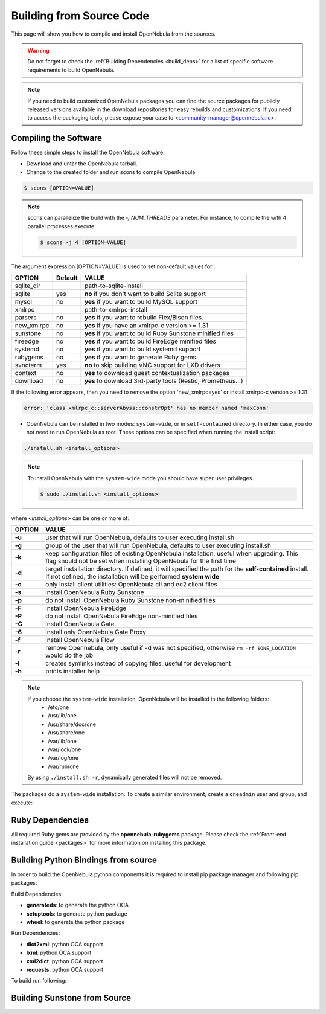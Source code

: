 .. _compile:

================================================================================
Building from Source Code
================================================================================

This page will show you how to compile and install OpenNebula from the sources.

.. warning:: Do not forget to check the :ref:`Building Dependencies <build_deps>` for a list of specific software requirements to build OpenNebula.

.. note::
   If you need to build customized OpenNebula packages you can find the source packages for publicly released versions available in the download repositories for easy rebuilds and customizations. If you need to access the packaging tools, please expose your case to <community-manager@opennebula.io>.

Compiling the Software
================================================================================

Follow these simple steps to install the OpenNebula software:

-  Download and untar the OpenNebula tarball.
-  Change to the created folder and run scons to compile OpenNebula

.. code::

       $ scons [OPTION=VALUE]

.. note::

    scons can parallelize the build with the `-j NUM_THREADS` parameter. For instance, to compile the with 4 parallel processes execute:

    .. code::

        $ scons -j 4 [OPTION=VALUE]

The argument expression [OPTION=VALUE] is used to set non-default values for :

+-------------+---------+--------------------------------------------------------------+
| OPTION      | Default | VALUE                                                        |
+=============+=========+==============================================================+
| sqlite\_dir |         | path-to-sqlite-install                                       |
+-------------+---------+--------------------------------------------------------------+
| sqlite      |  yes    | **no** if you don't want to build Sqlite support             |
+-------------+---------+--------------------------------------------------------------+
| mysql       |  no     | **yes** if you want to build MySQL support                   |
+-------------+---------+--------------------------------------------------------------+
| xmlrpc      |         | path-to-xmlrpc-install                                       |
+-------------+---------+--------------------------------------------------------------+
| parsers     |  no     | **yes** if you want to rebuild Flex/Bison files.             |
+-------------+---------+--------------------------------------------------------------+
| new\_xmlrpc |  no     | **yes** if you have an xmlrpc-c version >= 1.31              |
+-------------+---------+--------------------------------------------------------------+
| sunstone    |  no     | **yes** if you want to build Ruby Sunstone minified files    |
+-------------+---------+--------------------------------------------------------------+
| fireedge    |  no     | **yes** if you want to build FireEdge minified files         |
+-------------+---------+--------------------------------------------------------------+
| systemd     |  no     | **yes** if you want to build systemd support                 |
+-------------+---------+--------------------------------------------------------------+
| rubygems    |  no     | **yes** if you want to generate Ruby gems                    |
+-------------+---------+--------------------------------------------------------------+
| svncterm    |  yes    | **no** to skip building VNC support for LXD drivers          |
+-------------+---------+--------------------------------------------------------------+
| context     |  no     | **yes** to download guest contextualization packages         |
+-------------+---------+--------------------------------------------------------------+
| download    |  no     | **yes** to download 3rd-party tools (Restic, Prometheus...)  |
+-------------+---------+--------------------------------------------------------------+

If the following error appears, then you need to remove the option 'new\_xmlrpc=yes' or install xmlrpc-c version >= 1.31:

.. code::

    error: 'class xmlrpc_c::serverAbyss::constrOpt' has no member named 'maxConn'

-  OpenNebula can be installed in two modes: ``system-wide``, or in ``self-contained`` directory. In either case, you do not need to run OpenNebula as root. These options can be specified when running the install script:

.. code::

    ./install.sh <install_options>

.. note::

    To install OpenNebula with the ``system-wide`` mode you should have super user privileges.

    .. code::

        $ sudo ./install.sh <install_options>

where *<install\_options>* can be one or more of:

+--------+------------------------------------------------------------------------------------------------------------------------------------------------------------------------------+
| OPTION |                                                                                    VALUE                                                                                     |
+========+==============================================================================================================================================================================+
| **-u** | user that will run OpenNebula, defaults to user executing install.sh                                                                                                         |
+--------+------------------------------------------------------------------------------------------------------------------------------------------------------------------------------+
| **-g** | group of the user that will run OpenNebula, defaults to user executing install.sh                                                                                            |
+--------+------------------------------------------------------------------------------------------------------------------------------------------------------------------------------+
| **-k** | keep configuration files of existing OpenNebula installation, useful when upgrading. This flag should not be set when installing OpenNebula for the first time               |
+--------+------------------------------------------------------------------------------------------------------------------------------------------------------------------------------+
| **-d** | target installation directory. If defined, it will specified the path for the **self-contained** install. If not defined, the installation will be performed **system wide** |
+--------+------------------------------------------------------------------------------------------------------------------------------------------------------------------------------+
| **-c** | only install client utilities: OpenNebula cli and ec2 client files                                                                                                           |
+--------+------------------------------------------------------------------------------------------------------------------------------------------------------------------------------+
| **-s** | install OpenNebula Ruby Sunstone                                                                                                                                             |
+--------+------------------------------------------------------------------------------------------------------------------------------------------------------------------------------+
| **-p** | do not install OpenNebula Ruby Sunstone non-minified files                                                                                                                   |
+--------+------------------------------------------------------------------------------------------------------------------------------------------------------------------------------+
| **-F** | install OpenNebula FireEdge                                                                                                                                                  |
+--------+------------------------------------------------------------------------------------------------------------------------------------------------------------------------------+
| **-P** | do not install OpenNebula FireEdge non-minified files                                                                                                                        |
+--------+------------------------------------------------------------------------------------------------------------------------------------------------------------------------------+
| **-G** | install OpenNebula Gate                                                                                                                                                      |
+--------+------------------------------------------------------------------------------------------------------------------------------------------------------------------------------+
| **-6** | install only OpenNebula Gate Proxy                                                                                                                                           |
+--------+------------------------------------------------------------------------------------------------------------------------------------------------------------------------------+
| **-f** | install OpenNebula Flow                                                                                                                                                      |
+--------+------------------------------------------------------------------------------------------------------------------------------------------------------------------------------+
| **-r** | remove Opennebula, only useful if -d was not specified, otherwise ``rm -rf $ONE_LOCATION`` would do the job                                                                  |
+--------+------------------------------------------------------------------------------------------------------------------------------------------------------------------------------+
| **-l** | creates symlinks instead of copying files, useful for development                                                                                                            |
+--------+------------------------------------------------------------------------------------------------------------------------------------------------------------------------------+
| **-h** | prints installer help                                                                                                                                                        |
+--------+------------------------------------------------------------------------------------------------------------------------------------------------------------------------------+

.. note::

    If you choose the ``system-wide`` installation, OpenNebula will be installed in the following folders:
        -   /etc/one
        -   /usr/lib/one
        -   /usr/share/doc/one
        -   /usr/share/one
        -   /var/lib/one
        -   /var/lock/one
        -   /var/log/one
        -   /var/run/one

    By using ``./install.sh -r``, dynamically generated files will not be removed.

The packages do a ``system-wide`` installation. To create a similar environment, create a ``oneadmin`` user and group, and execute:

.. prompt:: text $ auto

    oneadmin@frontend:~/ $> wget <opennebula tar gz>
    oneadmin@frontend:~/ $> tar xzf <opennebula tar gz>
    oneadmin@frontend:~/ $> cd opennebula-x.y.z
    oneadmin@frontend:~/opennebula-x.y.z/ $> scons -j2 mysql=yes syslog=yes fireedge=yes
    [ lots of compiling information ]
    scons: done building targets.
    oneadmin@frontend:~/opennebula-x.y.z $> sudo ./install.sh -u oneadmin -g oneadmin

Ruby Dependencies
================================================================================

All required Ruby gems are provided by the **opennebula-rubygems** package. Please check the :ref:`Front-end installation guide <packages>` for more information on installing this package.

Building Python Bindings from source
================================================================================

In order to build the OpenNebula python components it is required to install pip package manager and following pip packages:

Build Dependencies:

- **generateds**: to generate the python OCA
- **setuptools**: to generate python package
- **wheel**: to generate the python package

Run Dependencies:

- **dict2xml**: python OCA support
- **lxml**: python OCA support
- **xml2dict**: python OCA support
- **requests**: python OCA support

To build run following:

.. prompt:: text $ auto

    root@frontend:~/ $> cd src/oca/python
    root@frontend:~/ $> make
    root@frontend:~/ $> make dist
    root@frontend:~/ $> make install


Building Sunstone from Source
================================================================================

.. prompt:: text $ auto

    root@frontend:~/ $> cd ~/one/src/fireedge
    root@frontend:~/ $> npm install
    root@frontend:~/ $> cd ~/one
    root@frontend:~/ $> scons fireedge=yes
    root@frontend:~/ $> ./install.sh -F -u oneadmin -g oneadmin
